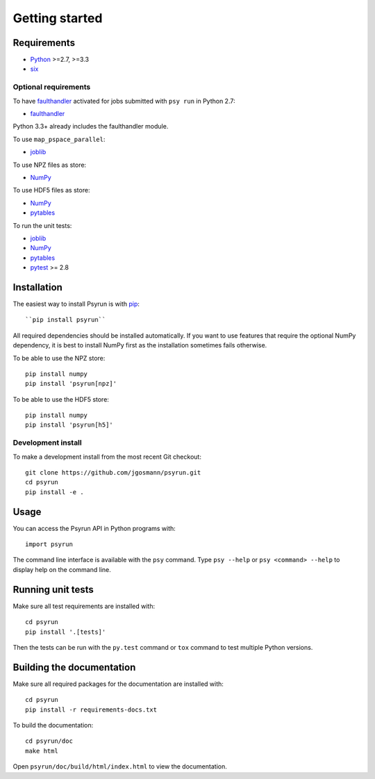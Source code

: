 Getting started
===============


Requirements
------------

* `Python <https://www.python.org/>`_ >=2.7, >=3.3
* `six <https://pypi.python.org/pypi/six>`_

Optional requirements
^^^^^^^^^^^^^^^^^^^^^

To have `faulthandler <http://faulthandler.readthedocs.io/>`_ activated for
jobs submitted with ``psy run`` in Python 2.7:

* `faulthandler <http://faulthandler.readthedocs.io/>`_

Python 3.3+ already includes the faulthandler module.

To use ``map_pspace_parallel``:

* `joblib <https://pythonhosted.org/joblib/>`_

To use NPZ files as store:

* `NumPy <http://www.numpy.org/>`_

To use HDF5 files as store:

* `NumPy <http://www.numpy.org/>`_
* `pytables <http://www.pytables.org/>`_

To run the unit tests:

* `joblib <https://pythonhosted.org/joblib/>`_
* `NumPy <http://www.numpy.org/>`_
* `pytables <http://www.pytables.org/>`_
* `pytest <http://doc.pytest.org/en/latest/>`_ >= 2.8


Installation
------------

The easiest way to install Psyrun is with `pip
<https://pip.pypa.io/en/stable/>`_::

``pip install psyrun``

All required dependencies should be installed automatically. If you want to use
features that require the optional NumPy dependency, it is best to install
NumPy first as the installation sometimes fails otherwise.

To be able to use the NPZ store::

    pip install numpy
    pip install 'psyrun[npz]'

To be able to use the HDF5 store::

    pip install numpy
    pip install 'psyrun[h5]'


Development install
^^^^^^^^^^^^^^^^^^^

To make a development install from the most recent Git checkout::

    git clone https://github.com/jgosmann/psyrun.git
    cd psyrun
    pip install -e .


Usage
-----

You can access the Psyrun API in Python programs with::

    import psyrun

The command line interface is available with the ``psy`` command. Type ``psy
--help`` or ``psy <command> --help`` to display help on the command line.


Running unit tests
------------------

Make sure all test requirements are installed with::

    cd psyrun
    pip install '.[tests]'

Then the tests can be run with the ``py.test`` command or ``tox`` command to
test multiple Python versions.


Building the documentation
--------------------------

Make sure all required packages for the documentation are installed with::

    cd psyrun
    pip install -r requirements-docs.txt

To build the documentation::

    cd psyrun/doc
    make html

Open ``psyrun/doc/build/html/index.html`` to view the documentation.

